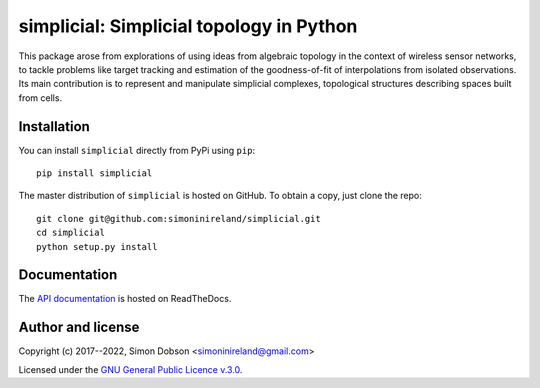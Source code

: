 simplicial: Simplicial topology in Python
=========================================

.. image:: https://badge.fury.io/py/simplicial.svg
    :target: https://badge.fury.io/py/simplicial

.. image:: https://readthedocs.org/projects/simplicial/badge/?version=latest
    :target: https://simplicial.readthedocs.io/en/latest/index.html

.. image:: https://github.com/simoninireland/simplicial/actions/workflows/ci.yaml/badge.svg
    :target: https://github.com/simoninireland/simplicial/actions/workflows/ci.yaml

.. image:: https://pepy.tech/badge/simplicial
    :target: https://pepy.tech/project/simplicial

.. image:: https://zenodo.org/badge/84200721.svg
   :target: https://zenodo.org/badge/latestdoi/84200721

.. image:: https://www.gnu.org/graphics/gplv3-88x31.png
    :target: https://www.gnu.org/licenses/gpl-3.0.en.html

This package arose from explorations of using ideas from algebraic
topology in the context of wireless sensor networks, to tackle
problems like target tracking and estimation of the goodness-of-fit of
interpolations from isolated observations. Its main contribution is to
represent and manipulate simplicial complexes, topological structures
describing spaces built from cells.


Installation
------------

You can install ``simplicial`` directly from PyPi using ``pip``:

::

   pip install simplicial

The master distribution of ``simplicial`` is hosted on GitHub. To obtain a
copy, just clone the repo:

::

    git clone git@github.com:simoninireland/simplicial.git
    cd simplicial
    python setup.py install


Documentation
-------------

The `API documentation <https://simplicial.readthedocs.io/en/latest/>`_ is hosted on ReadTheDocs.


Author and license
------------------

Copyright (c) 2017--2022, Simon Dobson <simoninireland@gmail.com>

Licensed under the `GNU General Public Licence v.3.0 <https://www.gnu.org/licenses/gpl-3.0.en.html>`_.
